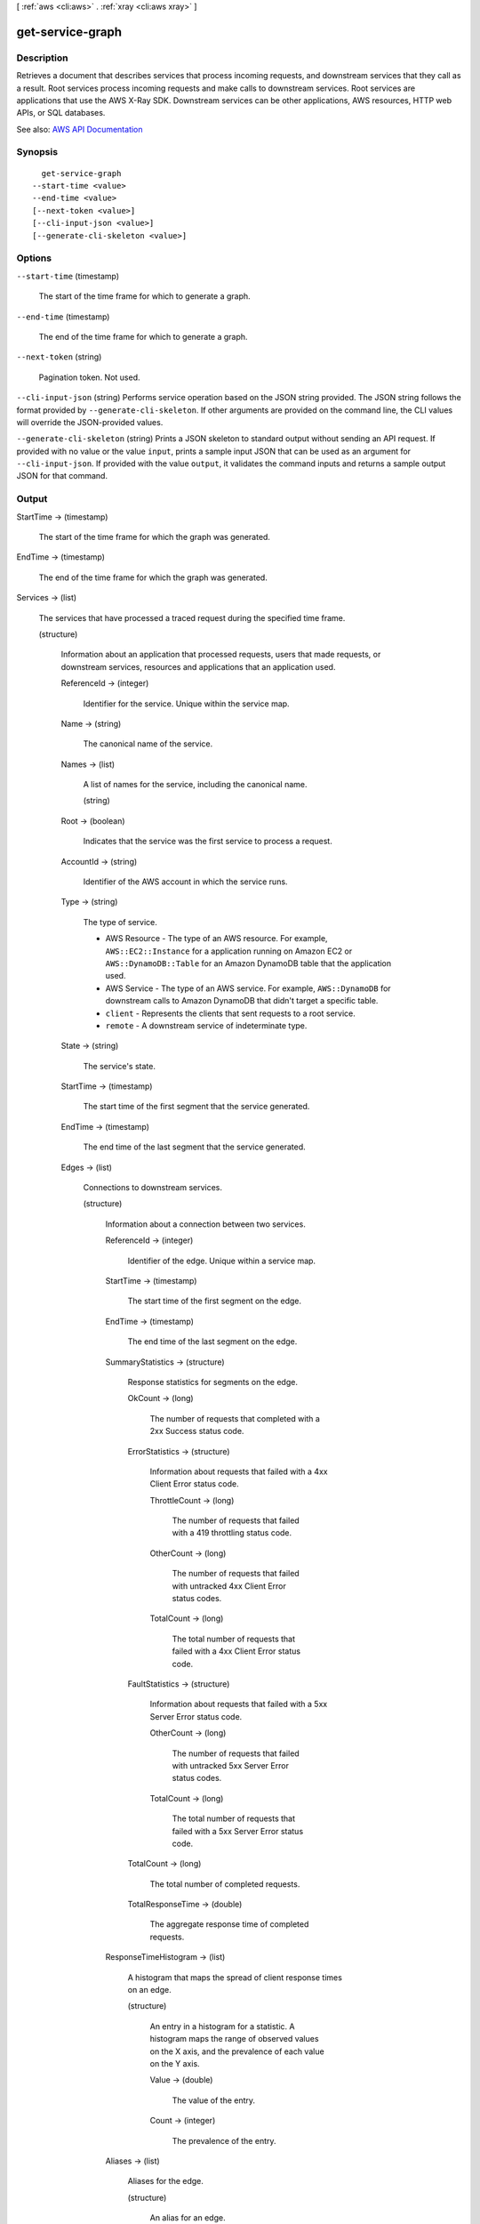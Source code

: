 [ :ref:`aws <cli:aws>` . :ref:`xray <cli:aws xray>` ]

.. _cli:aws xray get-service-graph:


*****************
get-service-graph
*****************



===========
Description
===========



Retrieves a document that describes services that process incoming requests, and downstream services that they call as a result. Root services process incoming requests and make calls to downstream services. Root services are applications that use the AWS X-Ray SDK. Downstream services can be other applications, AWS resources, HTTP web APIs, or SQL databases.



See also: `AWS API Documentation <https://docs.aws.amazon.com/goto/WebAPI/xray-2016-04-12/GetServiceGraph>`_


========
Synopsis
========

::

    get-service-graph
  --start-time <value>
  --end-time <value>
  [--next-token <value>]
  [--cli-input-json <value>]
  [--generate-cli-skeleton <value>]




=======
Options
=======

``--start-time`` (timestamp)


  The start of the time frame for which to generate a graph.

  

``--end-time`` (timestamp)


  The end of the time frame for which to generate a graph.

  

``--next-token`` (string)


  Pagination token. Not used.

  

``--cli-input-json`` (string)
Performs service operation based on the JSON string provided. The JSON string follows the format provided by ``--generate-cli-skeleton``. If other arguments are provided on the command line, the CLI values will override the JSON-provided values.

``--generate-cli-skeleton`` (string)
Prints a JSON skeleton to standard output without sending an API request. If provided with no value or the value ``input``, prints a sample input JSON that can be used as an argument for ``--cli-input-json``. If provided with the value ``output``, it validates the command inputs and returns a sample output JSON for that command.



======
Output
======

StartTime -> (timestamp)

  

  The start of the time frame for which the graph was generated.

  

  

EndTime -> (timestamp)

  

  The end of the time frame for which the graph was generated.

  

  

Services -> (list)

  

  The services that have processed a traced request during the specified time frame.

  

  (structure)

    

    Information about an application that processed requests, users that made requests, or downstream services, resources and applications that an application used.

    

    ReferenceId -> (integer)

      

      Identifier for the service. Unique within the service map.

      

      

    Name -> (string)

      

      The canonical name of the service.

      

      

    Names -> (list)

      

      A list of names for the service, including the canonical name.

      

      (string)

        

        

      

    Root -> (boolean)

      

      Indicates that the service was the first service to process a request.

      

      

    AccountId -> (string)

      

      Identifier of the AWS account in which the service runs.

      

      

    Type -> (string)

      

      The type of service.

       

       
      * AWS Resource - The type of an AWS resource. For example, ``AWS::EC2::Instance`` for a application running on Amazon EC2 or ``AWS::DynamoDB::Table`` for an Amazon DynamoDB table that the application used. 
       
      * AWS Service - The type of an AWS service. For example, ``AWS::DynamoDB`` for downstream calls to Amazon DynamoDB that didn't target a specific table. 
       
      * ``client`` - Represents the clients that sent requests to a root service. 
       
      * ``remote`` - A downstream service of indeterminate type. 
       

      

      

    State -> (string)

      

      The service's state.

      

      

    StartTime -> (timestamp)

      

      The start time of the first segment that the service generated.

      

      

    EndTime -> (timestamp)

      

      The end time of the last segment that the service generated.

      

      

    Edges -> (list)

      

      Connections to downstream services.

      

      (structure)

        

        Information about a connection between two services.

        

        ReferenceId -> (integer)

          

          Identifier of the edge. Unique within a service map.

          

          

        StartTime -> (timestamp)

          

          The start time of the first segment on the edge.

          

          

        EndTime -> (timestamp)

          

          The end time of the last segment on the edge.

          

          

        SummaryStatistics -> (structure)

          

          Response statistics for segments on the edge.

          

          OkCount -> (long)

            

            The number of requests that completed with a 2xx Success status code.

            

            

          ErrorStatistics -> (structure)

            

            Information about requests that failed with a 4xx Client Error status code.

            

            ThrottleCount -> (long)

              

              The number of requests that failed with a 419 throttling status code.

              

              

            OtherCount -> (long)

              

              The number of requests that failed with untracked 4xx Client Error status codes.

              

              

            TotalCount -> (long)

              

              The total number of requests that failed with a 4xx Client Error status code.

              

              

            

          FaultStatistics -> (structure)

            

            Information about requests that failed with a 5xx Server Error status code.

            

            OtherCount -> (long)

              

              The number of requests that failed with untracked 5xx Server Error status codes.

              

              

            TotalCount -> (long)

              

              The total number of requests that failed with a 5xx Server Error status code.

              

              

            

          TotalCount -> (long)

            

            The total number of completed requests.

            

            

          TotalResponseTime -> (double)

            

            The aggregate response time of completed requests.

            

            

          

        ResponseTimeHistogram -> (list)

          

          A histogram that maps the spread of client response times on an edge.

          

          (structure)

            

            An entry in a histogram for a statistic. A histogram maps the range of observed values on the X axis, and the prevalence of each value on the Y axis.

            

            Value -> (double)

              

              The value of the entry.

              

              

            Count -> (integer)

              

              The prevalence of the entry.

              

              

            

          

        Aliases -> (list)

          

          Aliases for the edge.

          

          (structure)

            

            An alias for an edge.

            

            Name -> (string)

              

              The canonical name of the alias.

              

              

            Names -> (list)

              

              A list of names for the alias, including the canonical name.

              

              (string)

                

                

              

            Type -> (string)

              

              The type of the alias.

              

              

            

          

        

      

    SummaryStatistics -> (structure)

      

      Aggregated statistics for the service.

      

      OkCount -> (long)

        

        The number of requests that completed with a 2xx Success status code.

        

        

      ErrorStatistics -> (structure)

        

        Information about requests that failed with a 4xx Client Error status code.

        

        ThrottleCount -> (long)

          

          The number of requests that failed with a 419 throttling status code.

          

          

        OtherCount -> (long)

          

          The number of requests that failed with untracked 4xx Client Error status codes.

          

          

        TotalCount -> (long)

          

          The total number of requests that failed with a 4xx Client Error status code.

          

          

        

      FaultStatistics -> (structure)

        

        Information about requests that failed with a 5xx Server Error status code.

        

        OtherCount -> (long)

          

          The number of requests that failed with untracked 5xx Server Error status codes.

          

          

        TotalCount -> (long)

          

          The total number of requests that failed with a 5xx Server Error status code.

          

          

        

      TotalCount -> (long)

        

        The total number of completed requests.

        

        

      TotalResponseTime -> (double)

        

        The aggregate response time of completed requests.

        

        

      

    DurationHistogram -> (list)

      

      A histogram that maps the spread of service durations.

      

      (structure)

        

        An entry in a histogram for a statistic. A histogram maps the range of observed values on the X axis, and the prevalence of each value on the Y axis.

        

        Value -> (double)

          

          The value of the entry.

          

          

        Count -> (integer)

          

          The prevalence of the entry.

          

          

        

      

    ResponseTimeHistogram -> (list)

      

      A histogram that maps the spread of service response times.

      

      (structure)

        

        An entry in a histogram for a statistic. A histogram maps the range of observed values on the X axis, and the prevalence of each value on the Y axis.

        

        Value -> (double)

          

          The value of the entry.

          

          

        Count -> (integer)

          

          The prevalence of the entry.

          

          

        

      

    

  

NextToken -> (string)

  

  Pagination token. Not used.

  

  

